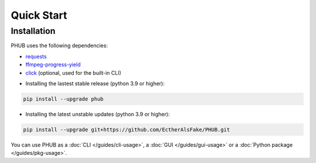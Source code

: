 Quick Start
===========

Installation
------------

PHUB uses the following dependencies:

- `requests`_
- `ffmpeg-progress-yield`_
- `click`_ (optional, used for the built-in CLI)

.. _requests: https://pypi.org/project/requests/
.. _click: https://pypi.org/project/click/
.. _ffmpeg-progress-yield: https://pypi.org/project/ffmpeg-progress-yield/

- Installing the lastest stable release (python 3.9 or higher):

.. code-block:: bash

    pip install --upgrade phub

- Installing the latest unstable updates (python 3.9 or higher):

.. code-block:: bash

    pip install --upgrade git+https://github.com/EctherAlsFake/PHUB.git

You can use PHUB as a :doc:`CLI </guides/cli-usage>`,
a :doc:`GUI </guides/gui-usage>` or a :doc:`Python package </guides/pkg-usage>`. 